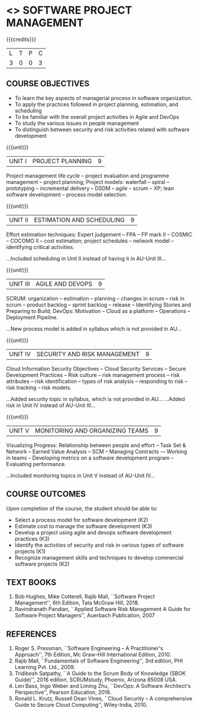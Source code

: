 * <<<PE203>>> SOFTWARE PROJECT MANAGEMENT
:properties:
:author: Dr. K. Vallidevi and Dr. A. Chamundeshwari
:date: 
:end:

#+startup: showall

{{{credits}}}
| L | T | P | C |
| 3 | 0 | 0 | 3 |

** COURSE OBJECTIVES
- To learn the key aspects of managerial process in software
  organization.
- To apply the practices followed in project planning, estimation, and
  scheduling
- To be familiar with the overall project activities in Agile and
  DevOps
- To study the various issues in people management
- To distinguish between security and risk activities related with
  software development

{{{unit}}}
|UNIT I | PROJECT PLANNING| 9 |
Project management life cycle -- project evaluation and programme
management -- project planning; Project models: waterfall -- spiral
-- prototyping -- incremental delivery -- DSDM -- agile -- scrum --
XP; lean software development -- process model selection.
#+begin_comment
...Included project model in Unit I instead of having it in AU-Unit II...
#+end_comment

{{{unit}}}
|UNIT II | ESTIMATION AND SCHEDULING | 9 |
Effort estimation techniques: Expert judgement -- FPA -- FP mark II --
COSMIC -- COCOMO II -- cost estimation; project schedules -- network
model -- identifying critical activities.
#+ begin _comment
...Included scheduling in Unit II instead of having it in AU-Unit III...
#+end_comment

{{{unit}}}
|UNIT III | AGILE AND DEVOPS | 9 |
SCRUM: organization -- estimation -- planning -- changes in scrum --
risk in scrum -- product backlog -- sprint backlog -- release --
Identifying Stories and Preparing to Build; DevOps: Motivation --
Cloud as a platform -- Operations -- Deployment Pipeline.
#+ begin _comment
...New process model is added in syllabus which is not provided in AU...
#+end_comment

{{{unit}}}
|UNIT IV | SECURITY AND RISK MANAGEMENT | 9 |
Cloud Information Security Objectives -- Cloud Security Services --
Secure Development Practices -- Risk culture -- risk management
process -- risk attributes -- risk identification -- types of risk
analysis -- responding to risk -- risk tracking -- risk models.
#+ begin _comment
...Added security topic in syllabus, which is not provided in AU...
...Added risk in Unit IV instead of AU-Unit III...
#+end_comment

{{{unit}}}
|UNIT V | MONITORING AND ORGANIZING TEAMS | 9 |
Visualizing Progress: Relationship between people and effort -- Task
Set & Network -- Earned Value Analysis -- SCM -- Managing Contracts -–
Working in teams -- Developing metrics on a software development
program -- Evaluating performance.
#+ begin _comment
...Included monitoring topics in Unit V instead of AU-Unit IV...
#+end_comment




** COURSE OUTCOMES
Upon completion of the course, the student should be able to:
- Select a process model for software development (K2)
- Estimate cost to manage the software development (K3)
- Develop a project using agile and devops software development
  practices (K3)
- Identify the activities of security and risk in various types of
  software projects (K1)
- Recognize management skills and techniques to develop commercial
  software projects (K2)
      
** TEXT BOOKS
1. Bob Hughes, Mike Cotterell, Rajib Mall, ``Software Project
   Management'', 6th Edition, Tata McGraw Hill, 2018.
2. Ravindranath Pandian, ``Applied Software Risk Management A Guide
   for Software Project Managers'', Auerbach Publication, 2007

** REFERENCES
1. Roger S. Pressman, ``Software Engineering -- A Practitioner's
   Approach'', 7th Edition, Mc Graw-Hill International
   Edition, 2010.
2. Rajib Mall, ``Fundamentals of Software Engineering'', 3rd edition,
   PHI Learning Pvt. Ltd., 2009.
3. Tridibesh Satpathy, ``A Guide to the Scrum Body of Knowledge (SBOK Guide)'', 2016
   edition, SCRUMstudy, Phoenix, Arizona 85008 USA.
4. Len Bass, Ingo Weber and Liming Zhu, ``DevOps: A Software
   Architect's Perspective'', Pearson Education, 2016.
5. Ronald L. Krutz, Russell Dean Vines, ``Cloud Security -- A
   comprehensive Guide to Secure Cloud Computing'', Wiley-India, 2010.


